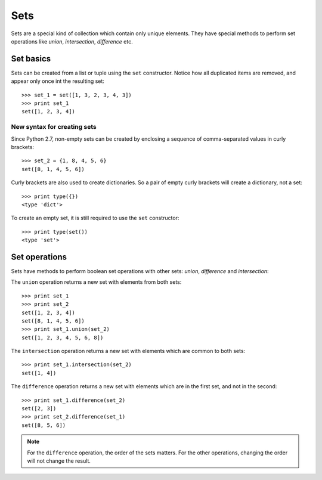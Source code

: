 Sets
====

Sets are a special kind of collection which contain only unique elements. They have special methods to perform set operations like *union*, *intersection*, *difference* etc.

Set basics
----------

Sets can be created from a list or tuple using the ``set`` constructor. Notice how all duplicated items are removed, and appear only once int the resulting set::

    >>> set_1 = set([1, 3, 2, 3, 4, 3])
    >>> print set_1
    set([1, 2, 3, 4])

New syntax for creating sets
^^^^^^^^^^^^^^^^^^^^^^^^^^^^

Since Python 2.7, non-empty sets can be created by enclosing a sequence of comma-separated values in curly brackets::

    >>> set_2 = {1, 8, 4, 5, 6}
    set([8, 1, 4, 5, 6])

Curly brackets are also used to create dictionaries. So a pair of empty curly brackets will create a dictionary, not a set::

    >>> print type({})
    <type 'dict'>

To create an empty set, it is still required to use the ``set`` constructor::

    >>> print type(set())
    <type 'set'>

Set operations
--------------

Sets have methods to perform boolean set operations with other sets: *union*, *difference* and *intersection*::

The ``union`` operation returns a new set with elements from both sets::

    >>> print set_1
    >>> print set_2
    set([1, 2, 3, 4])
    set([8, 1, 4, 5, 6])
    >>> print set_1.union(set_2)
    set([1, 2, 3, 4, 5, 6, 8])

The ``intersection`` operation returns a new set with elements which are common to both sets::

    >>> print set_1.intersection(set_2)
    set([1, 4])

The ``difference`` operation returns a new set with elements which are in the first set, and not in the second::

    >>> print set_1.difference(set_2)
    set([2, 3])
    >>> print set_2.difference(set_1)
    set([8, 5, 6])

.. note:: For the ``difference`` operation, the order of the sets matters. For the other operations, changing the order will not change the result.
